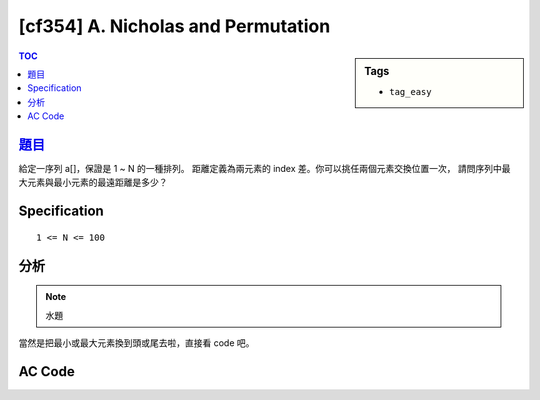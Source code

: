 #####################################
[cf354] A. Nicholas and Permutation
#####################################

.. sidebar:: Tags

    - ``tag_easy``

.. contents:: TOC
    :depth: 2


******************************************************
`題目 <http://codeforces.com/contest/676/problem/A>`_
******************************************************

給定一序列 a[]，保證是 1 ~ N 的一種排列。
距離定義為兩元素的 index 差。你可以挑任兩個元素交換位置一次，
請問序列中最大元素與最小元素的最遠距離是多少？

************************
Specification
************************

::

    1 <= N <= 100

************************
分析
************************

.. note:: 水題

當然是把最小或最大元素換到頭或尾去啦，直接看 code 吧。

************************
AC Code
************************

.. code-block:: cpp
    :linenos:

    #include <bits/stdc++.h>
    using namespace std;

    int main() {
        ios::sync_with_stdio(false);
        cin.tie(0);

        int N; cin >> N;
        vector<int> data(N, 0);
        for (int i = 0; i < N; i++)
            cin >> data[i];

        int MM = max_element(data.begin(), data.end()) - data.begin();
        int mm = min_element(data.begin(), data.end()) - data.begin();

        int res[4];
        res[0] = MM - 0;
        res[1] = N - 1 - MM;
        res[2] = mm - 0;
        res[3] = N - 1 - mm;

        cout << *max_element(res, res + 4) << endl;

        return 0;
    }
